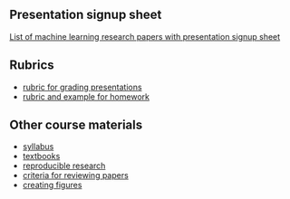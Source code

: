 ** Presentation signup sheet

[[https://github.com/tdhock/cs599-fall2019/wiki/presentation-signup-sheet][List of machine learning research papers with presentation signup
sheet]]

** Rubrics

- [[file:materials/presentation-rubric.org][rubric for grading presentations]]
- [[file:materials/homework-examples.org][rubric and example for homework]]

** Other course materials

- [[file:materials/CS_EE599-Fall2019-ML-Research-Syllabus.pdf][syllabus]]
- [[file:materials/books.md][textbooks]]
- [[file:materials/reproducibility.md][reproducible research]]
- [[file:materials/reviews.md][criteria for reviewing papers]]
- [[file:materials/figures.md][creating figures]]

